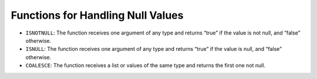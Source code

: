==================================
Functions for Handling Null Values
==================================

-  ``ISNOTNULL``: The function receives one argument of any type and
   returns “true” if the value is not null, and “false” otherwise.
-  ``ISNULL``: The function receives one argument of any type and
   returns “true” if the value is null, and “false” otherwise.
-  ``COALESCE``: The function receives a list or values of the same type
   and returns the first one not null.
